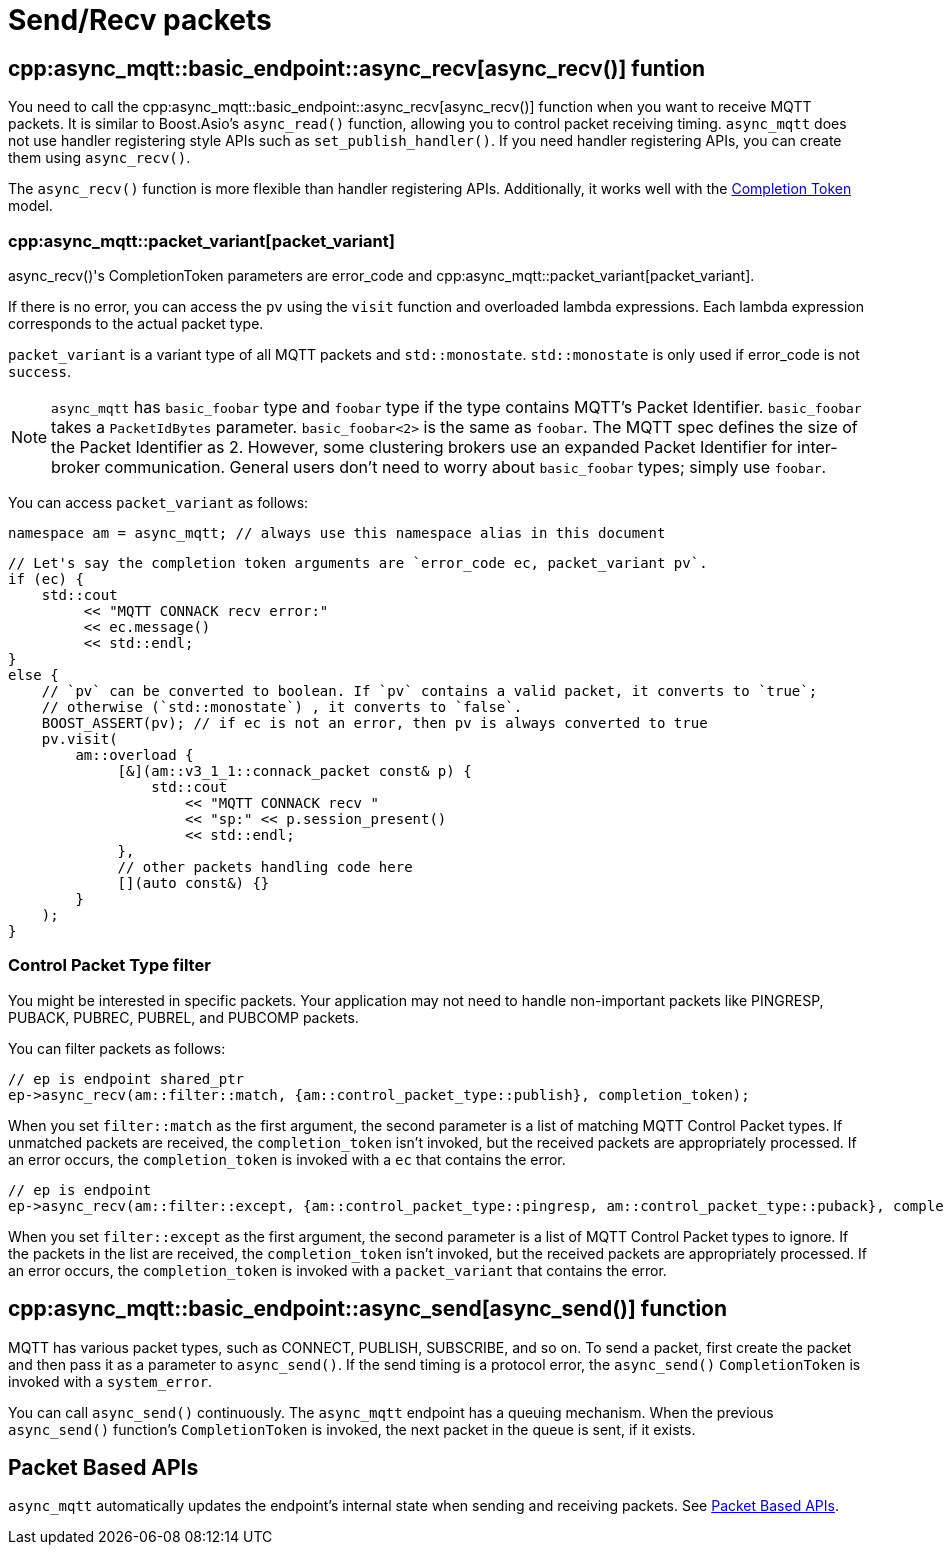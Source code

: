 = Send/Recv packets

== cpp:async_mqtt::basic_endpoint::async_recv[async_recv()] funtion

You need to call the cpp:async_mqtt::basic_endpoint::async_recv[async_recv()] function when you want to receive MQTT packets. It is similar to Boost.Asio's `async_read()` function, allowing you to control packet receiving timing. `async_mqtt` does not use handler registering style APIs such as `set_publish_handler()`. If you need handler registering APIs, you can create them using `async_recv()`.

The `async_recv()` function is more flexible than handler registering APIs. Additionally, it works well with the link:https://www.boost.org/doc/html/boost_asio/overview/model/completion_tokens.html[Completion Token] model.

=== cpp:async_mqtt::packet_variant[packet_variant]

async_recv()'s CompletionToken parameters are error_code and cpp:async_mqtt::packet_variant[packet_variant].

If there is no error, you can access the `pv` using the `visit` function and overloaded lambda expressions. Each lambda expression corresponds to the actual packet type.

`packet_variant` is a variant type of all MQTT packets and `std::monostate`. `std::monostate` is only used if error_code is not `success`.

NOTE: `async_mqtt` has `basic_foobar` type and `foobar` type if the type contains MQTT's Packet Identifier. `basic_foobar` takes a `PacketIdBytes` parameter. `basic_foobar<2>` is the same as `foobar`. The MQTT spec defines the size of the Packet Identifier as 2. However, some clustering brokers use an expanded Packet Identifier for inter-broker communication. General users don't need to worry about `basic_foobar` types; simply use `foobar`.


You can access `packet_variant` as follows:

```cpp
namespace am = async_mqtt; // always use this namespace alias in this document
```

```cpp
// Let's say the completion token arguments are `error_code ec, packet_variant pv`.
if (ec) {
    std::cout
         << "MQTT CONNACK recv error:"
         << ec.message()
         << std::endl;
}
else {
    // `pv` can be converted to boolean. If `pv` contains a valid packet, it converts to `true`;
    // otherwise (`std::monostate`) , it converts to `false`.
    BOOST_ASSERT(pv); // if ec is not an error, then pv is always converted to true
    pv.visit(
        am::overload {
             [&](am::v3_1_1::connack_packet const& p) {
                 std::cout
                     << "MQTT CONNACK recv "
                     << "sp:" << p.session_present()
                     << std::endl;
             },
             // other packets handling code here
             [](auto const&) {}
        }
    );
}
```

=== Control Packet Type filter

You might be interested in specific packets. Your application may not need to handle non-important packets like PINGRESP, PUBACK, PUBREC, PUBREL, and PUBCOMP packets.

You can filter packets as follows:

```cpp
// ep is endpoint shared_ptr
ep->async_recv(am::filter::match, {am::control_packet_type::publish}, completion_token);
```

When you set `filter::match` as the first argument, the second parameter is a list of matching MQTT Control Packet types. If unmatched packets are received, the `completion_token` isn't invoked, but the received packets are appropriately processed. If an error occurs, the `completion_token` is invoked with a `ec` that contains the error.


```cpp
// ep is endpoint
ep->async_recv(am::filter::except, {am::control_packet_type::pingresp, am::control_packet_type::puback}, completion_token);
```

When you set `filter::except` as the first argument, the second parameter is a list of MQTT Control Packet types to ignore. If the packets in the list are received, the `completion_token` isn't invoked, but the received packets are appropriately processed. If an error occurs, the `completion_token` is invoked with a `packet_variant` that contains the error.

== cpp:async_mqtt::basic_endpoint::async_send[async_send()] function

MQTT has various packet types, such as CONNECT, PUBLISH, SUBSCRIBE, and so on. To send a packet, first create the packet and then pass it as a parameter to `async_send()`. If the send timing is a protocol error, the `async_send()` `CompletionToken` is invoked with a `system_error`.

You can call `async_send()` continuously. The `async_mqtt` endpoint has a queuing mechanism. When the previous `async_send()` function's `CompletionToken` is invoked, the next packet in the queue is sent, if it exists.

== Packet Based APIs

`async_mqtt` automatically updates the endpoint's internal state when sending and receiving packets. See xref:../functionality/packet_based.adoc[Packet Based APIs].
